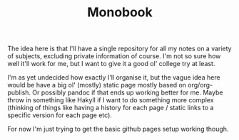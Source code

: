 #+TITLE: Monobook

The idea here is that I'll have a single repository for all my notes on a
variety of subjects, excluding private information of course. I'm not so sure
how well it'll work for me, but I want to give it a good ol' college try at
least.

I'm as yet undecided how exactly I'll organise it, but the vague idea here would
be have a big ol' (mostly) static page mostly based on org/org-publish. Or
possibly pandoc if that ends up working better for me. Maybe throw in something
like Hakyll if I want to do something more complex (thinking of things like
having a history for each page / static links to a specific version for each
page etc).

For now I'm just trying to get the basic github pages setup working though.
